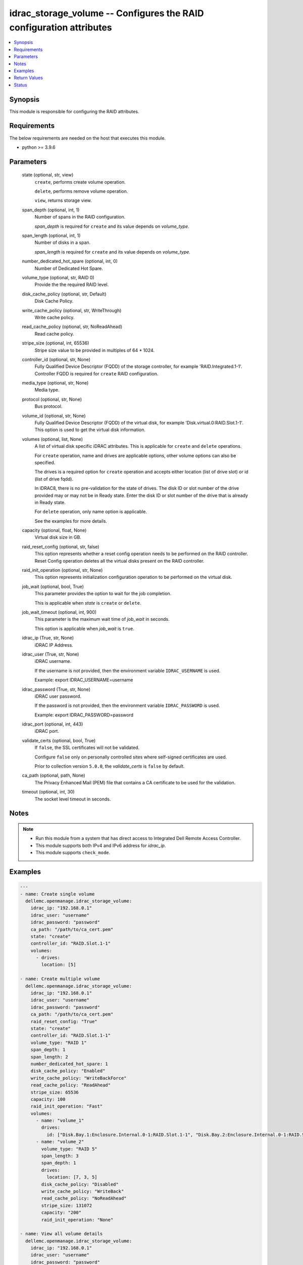 .. _idrac_storage_volume_module:


idrac_storage_volume -- Configures the RAID configuration attributes
====================================================================

.. contents::
   :local:
   :depth: 1


Synopsis
--------

This module is responsible for configuring the RAID attributes.



Requirements
------------
The below requirements are needed on the host that executes this module.

- python \>= 3.9.6



Parameters
----------

  state (optional, str, view)
    \ :literal:`create`\ , performs create volume operation.

    \ :literal:`delete`\ , performs remove volume operation.

    \ :literal:`view`\ , returns storage view.


  span_depth (optional, int, 1)
    Number of spans in the RAID configuration.

    \ :emphasis:`span\_depth`\  is required for \ :literal:`create`\  and its value depends on \ :emphasis:`volume\_type`\ .


  span_length (optional, int, 1)
    Number of disks in a span.

    \ :emphasis:`span\_length`\  is required for \ :literal:`create`\  and its value depends on \ :emphasis:`volume\_type`\ .


  number_dedicated_hot_spare (optional, int, 0)
    Number of Dedicated Hot Spare.


  volume_type (optional, str, RAID 0)
    Provide the the required RAID level.


  disk_cache_policy (optional, str, Default)
    Disk Cache Policy.


  write_cache_policy (optional, str, WriteThrough)
    Write cache policy.


  read_cache_policy (optional, str, NoReadAhead)
    Read cache policy.


  stripe_size (optional, int, 65536)
    Stripe size value to be provided in multiples of 64 \* 1024.


  controller_id (optional, str, None)
    Fully Qualified Device Descriptor (FQDD) of the storage controller, for example 'RAID.Integrated.1-1'. Controller FQDD is required for \ :literal:`create`\  RAID configuration.


  media_type (optional, str, None)
    Media type.


  protocol (optional, str, None)
    Bus protocol.


  volume_id (optional, str, None)
    Fully Qualified Device Descriptor (FQDD) of the virtual disk, for example 'Disk.virtual.0:RAID.Slot.1-1'. This option is used to get the virtual disk information.


  volumes (optional, list, None)
    A list of virtual disk specific iDRAC attributes. This is applicable for \ :literal:`create`\  and \ :literal:`delete`\  operations.

    For \ :literal:`create`\  operation, name and drives are applicable options, other volume options can also be specified.

    The drives is a required option for \ :literal:`create`\  operation and accepts either location (list of drive slot) or id (list of drive fqdd).

    In iDRAC8, there is no pre-validation for the state of drives. The disk ID or slot number of the drive provided may or may not be in Ready state. Enter the disk ID or slot number of the drive that is already in Ready state.

    For \ :literal:`delete`\  operation, only name option is applicable.

    See the examples for more details.


  capacity (optional, float, None)
    Virtual disk size in GB.


  raid_reset_config (optional, str, false)
    This option represents whether a reset config operation needs to be performed on the RAID controller. Reset Config operation deletes all the virtual disks present on the RAID controller.


  raid_init_operation (optional, str, None)
    This option represents initialization configuration operation to be performed on the virtual disk.


  job_wait (optional, bool, True)
    This parameter provides the option to wait for the job completion.

    This is applicable when \ :emphasis:`state`\  is \ :literal:`create`\  or \ :literal:`delete`\ .


  job_wait_timeout (optional, int, 900)
    This parameter is the maximum wait time of \ :emphasis:`job\_wait`\  in seconds.

    This option is applicable when \ :emphasis:`job\_wait`\  is \ :literal:`true`\ .


  idrac_ip (True, str, None)
    iDRAC IP Address.


  idrac_user (True, str, None)
    iDRAC username.

    If the username is not provided, then the environment variable \ :literal:`IDRAC\_USERNAME`\  is used.

    Example: export IDRAC\_USERNAME=username


  idrac_password (True, str, None)
    iDRAC user password.

    If the password is not provided, then the environment variable \ :literal:`IDRAC\_PASSWORD`\  is used.

    Example: export IDRAC\_PASSWORD=password


  idrac_port (optional, int, 443)
    iDRAC port.


  validate_certs (optional, bool, True)
    If \ :literal:`false`\ , the SSL certificates will not be validated.

    Configure \ :literal:`false`\  only on personally controlled sites where self-signed certificates are used.

    Prior to collection version \ :literal:`5.0.0`\ , the \ :emphasis:`validate\_certs`\  is \ :literal:`false`\  by default.


  ca_path (optional, path, None)
    The Privacy Enhanced Mail (PEM) file that contains a CA certificate to be used for the validation.


  timeout (optional, int, 30)
    The socket level timeout in seconds.





Notes
-----

.. note::
   - Run this module from a system that has direct access to Integrated Dell Remote Access Controller.
   - This module supports both IPv4 and IPv6 address for \ :emphasis:`idrac\_ip`\ .
   - This module supports \ :literal:`check\_mode`\ .




Examples
--------

.. code-block:: yaml+jinja

    
    ---
    - name: Create single volume
      dellemc.openmanage.idrac_storage_volume:
        idrac_ip: "192.168.0.1"
        idrac_user: "username"
        idrac_password: "password"
        ca_path: "/path/to/ca_cert.pem"
        state: "create"
        controller_id: "RAID.Slot.1-1"
        volumes:
          - drives:
            location: [5]

    - name: Create multiple volume
      dellemc.openmanage.idrac_storage_volume:
        idrac_ip: "192.168.0.1"
        idrac_user: "username"
        idrac_password: "password"
        ca_path: "/path/to/ca_cert.pem"
        raid_reset_config: "True"
        state: "create"
        controller_id: "RAID.Slot.1-1"
        volume_type: "RAID 1"
        span_depth: 1
        span_length: 2
        number_dedicated_hot_spare: 1
        disk_cache_policy: "Enabled"
        write_cache_policy: "WriteBackForce"
        read_cache_policy: "ReadAhead"
        stripe_size: 65536
        capacity: 100
        raid_init_operation: "Fast"
        volumes:
          - name: "volume_1"
            drives:
              id: ["Disk.Bay.1:Enclosure.Internal.0-1:RAID.Slot.1-1", "Disk.Bay.2:Enclosure.Internal.0-1:RAID.Slot.1-1"]
          - name: "volume_2"
            volume_type: "RAID 5"
            span_length: 3
            span_depth: 1
            drives:
              location: [7, 3, 5]
            disk_cache_policy: "Disabled"
            write_cache_policy: "WriteBack"
            read_cache_policy: "NoReadAhead"
            stripe_size: 131072
            capacity: "200"
            raid_init_operation: "None"

    - name: View all volume details
      dellemc.openmanage.idrac_storage_volume:
        idrac_ip: "192.168.0.1"
        idrac_user: "username"
        idrac_password: "password"
        ca_path: "/path/to/ca_cert.pem"
        state: "view"

    - name: View specific volume details
      dellemc.openmanage.idrac_storage_volume:
        idrac_ip: "192.168.0.1"
        idrac_user: "username"
        idrac_password: "password"
        ca_path: "/path/to/ca_cert.pem"
        state: "view"
        controller_id: "RAID.Slot.1-1"
        volume_id: "Disk.Virtual.0:RAID.Slot.1-1"

    - name: Delete single volume
      dellemc.openmanage.idrac_storage_volume:
        idrac_ip: "192.168.0.1"
        idrac_user: "username"
        idrac_password: "password"
        ca_path: "/path/to/ca_cert.pem"
        state: "delete"
        volumes:
          - name: "volume_1"

    - name: Delete multiple volume
      dellemc.openmanage.idrac_storage_volume:
        idrac_ip: "192.168.0.1"
        idrac_user: "username"
        idrac_password: "password"
        ca_path: "/path/to/ca_cert.pem"
        state: "delete"
        volumes:
          - name: "volume_1"
          - name: "volume_2"



Return Values
-------------

msg (always, str, Successfully completed the view storage volume operation)
  Overall status of the storage configuration operation.


storage_status (success, dict, {'Id': 'JID_XXXXXXXXX', 'JobState': 'Completed', 'JobType': 'ImportConfiguration', 'Message': 'Successfully imported and applied Server Configuration Profile.', 'MessageId': 'XXX123', 'Name': 'Import Configuration', 'PercentComplete': 100, 'StartTime': 'TIME_NOW', 'TargetSettingsURI': None})
  Storage configuration job and progress details from the iDRAC.


error_info (on HTTP error, dict, {'error': {'code': 'Base.1.0.GeneralError', 'message': 'A general error has occurred. See ExtendedInfo for more information.', '@Message.ExtendedInfo': [{'MessageId': 'GEN1234', 'RelatedProperties': [], 'Message': 'Unable to process the request because an error occurred.', 'MessageArgs': [], 'Severity': 'Critical', 'Resolution': 'Retry the operation. If the issue persists, contact your system administrator.'}]}})
  Details of the HTTP Error.





Status
------





Authors
~~~~~~~

- Kritika Bhateja (@Kritika-Bhateja-03)
- Abhishek Sinha(@ABHISHEK-SINHA10)

